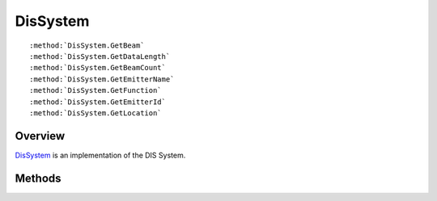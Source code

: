 .. ****************************************************************************
.. CUI
..
.. The Advanced Framework for Simulation, Integration, and Modeling (AFSIM)
..
.. The use, dissemination or disclosure of data in this file is subject to
.. limitation or restriction. See accompanying README and LICENSE for details.
.. ****************************************************************************

.. _DisSystem:

DisSystem
---------

.. class:: DisSystem

.. parsed-literal::

   :method:`DisSystem.GetBeam`
   :method:`DisSystem.GetDataLength`
   :method:`DisSystem.GetBeamCount`
   :method:`DisSystem.GetEmitterName`
   :method:`DisSystem.GetFunction`
   :method:`DisSystem.GetEmitterId`
   :method:`DisSystem.GetLocation`

Overview
========

DisSystem_ is an implementation of the DIS System.

Methods
=======

.. method:: DisBeam GetBeam(int aBeamId)
   
   Returns the :class:`DisBeam` associated with aBeamId on this system.

.. method:: int GetDataLength()
   
   Returns the data length of the DIS System structure.

.. method:: int GetBeamCount()
   
   Returns the number of beams associated with the system.

.. method:: int GetEmitterName()
   
   Returns an index name associated with this system.

.. method:: int GetFunction()
   
   Returns the function associated with this system.

.. method:: int GetEmitterId()
   
   Returns an emitter ID associated with the system.

.. method:: Array<double> GetLocation()
   
   Returns the offset of this system in the parent platform's coordinate system.
